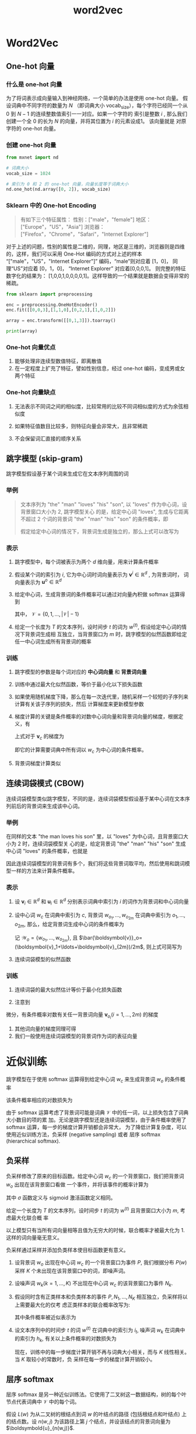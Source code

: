 #+TITLE: word2vec

* Word2Vec
** One-hot 向量

*** 什么是 one-hot 向量

为了将词表示成向量输入到神经网络，一个简单的办法是使用 one-hot 向量。 假设词典中不同字符的数量为 $N$
（即词典大小 vocab_size），每个字符已经同一个从 0 到 $N−1$ 的连续整数值索引一一对应。如果一个字符的
索引是整数 $i$ , 那么我们创建一个全 0 的长为 $N$ 的向量，并将其位置为 $i$ 的元素设成1。 该向量就是
对原字符的 one-hot 向量。

*** 创建 one-hot 向量

#+BEGIN_SRC python
from mxnet import nd

# 词典大小
vocab_size = 1024

# 索引为 0 和 2 的 one-hot 向量，向量长度等于词典大小
nd.one_hot(nd.array([0, 2]), vocab_size)
#+END_SRC
*** Sklearn 中的 One-hot Encoding

#+BEGIN_QUOTE
有如下三个特征属性：
性别：["male"，"female"]
地区：["Europe"，"US"，"Asia"]
浏览器：["Firefox"，"Chrome"，"Safari"，"Internet Explorer"]
#+END_QUOTE

对于上述的问题，性别的属性是二维的，同理，地区是三维的，浏览器则是四维的，这样，我们可以采用 One-Hot
编码的方式对上述的样本 “["male"，"US"，"Internet Explorer"]” 编码，“male”则对应着 [1，0]，
同理“US”对应着 [0，1，0]， “Internet Explorer” 对应着[0,0,0,1]。 则完整的特征数字化的结果为：
[1,0,0,1,0,0,0,0,1]。这样导致的一个结果就是数据会变得非常的稀疏。

#+BEGIN_SRC python
from sklearn import preprocessing

enc = preprocessing.OneHotEncoder()
enc.fit([[0,0,3],[1,1,0],[0,2,1],[1,0,2]])

array = enc.transform([[0,1,3]]).toarray()

print(array)
#+END_SRC

#+RESULTS:
: array([[1., 0., 0., 1., 0., 0., 0., 0., 1.]])

*** One-hot 向量优点
1. 能够处理非连续型数值特征，即离散值
2. 在一定程度上扩充了特征，譬如性别信息，经过 one-hot 编码，变成男或女两个特征
*** One-hot 向量缺点

1. 无法表示不同词之间的相似度，比较常用的比较不同词相似度的方式为余弦相似度

   \begin{equation}
     \frac{\boldsymbol{x}^{\top}\boldsymbol{y}}{\lVert\boldsymbol{x}\rVert\lVert\boldsymbol{y}\rVert}
     \in[-1, 1]
   \end{equation}

2. 如果特征值数目比较多，则特征向量会非常大，且非常稀疏

3. 不会保留词汇直接的顺序关系

** 跳字模型 (skip-gram)

跳字模型假设基于某个词来生成它在文本序列周围的词

*** 举例

#+BEGIN_QUOTE
文本序列为 "the" "man" "loves" "his" "son", 以 "loves" 作为中心词，设背景窗口大小为 2, 跳字模型关心
的是，给定中心词 "loves", 生成与它距离不超过 2 个词的背景词 "the" "man" "his" "son" 的条件概率，即
\begin{equation}
  P("the" "man" "his" "son"|"loves")
\end{equation}
假定给定中心词的情况下，背景词生成是独立的，那么上式可以改写为
\begin{equation}
  P("the"|"loves")\cdotP("man"|"loves")\cdotP("his"|"loves")\cdotP("son"|"loves")
\end{equation}
#+END_QUOTE

[[file:word2vec/skip-gram.svg]]

*** 表示

1. 跳字模型中，每个词被表示为两个 $d$ 维向量，用来计算条件概率
2. 假设某个词的索引为 $i$, 它为中心词时词向量表示为 $\boldsymbol{v}^i\in\mathbb{R}^d$ , 为背景词时，
   词向量表示为 $\boldsymbol{u}^o\in\mathbb{R}^d$
3. 给定中心词，生成背景词的条件概率可以通过对向量內积做 softmax 运算得到
   \begin{equation}
     P(w_{o}|w_{c}) = \frac{\exp(\boldsymbol{u}_{o}\boldsymbol{v}_{c})}
     {\sum\limits_{i\in\mathcal{V}}\exp(\boldsymbol{u}_{i}^{\top}\boldsymbol{v}_{c})}
   \end{equation}
   其中， $\mathcal{V}=\{0, 1, \ldots, \lvert \mathcal{V}\rvert-1\}$
4. 给定一个长度为 $T$ 的文本序列，设时间步 $t$ 的词为 $w^{(t)}$, 假设给定中心词的情况下背景词生成相
   互独立，当背景窗口为 $m$ 时，跳字模型的似然函数即给定任一中心词生成所有背景词的概率
   \begin{equation}
     \prod_{t=1}^{T}\prod_{-m\leq j \leq m,j\neq 0}P(w^{{(t+j)}}|w^{t})
   \end{equation}

*** 训练

1. 跳字模型的参数是每个词对应的 *中心词向量* 和 *背景词向量*
2. 训练中通过最大化似然函数，等价于最小化以下损失函数
   \begin{equation}
     -\sum_{t=1}^{T}\sum_{-m\leq j \leq m,j\neq 0}\log P(w^{{(t+j)}}|w^{t})
   \end{equation}
3. 如果使用随机梯度下降，那么在每一次迭代里，随机采样一个较短的子序列来计算有关该子序列的损失，然后
   计算梯度来更新模型参数
4. 梯度计算的关键是条件概率的对数中心词向量和背景词向量的梯度，根据定义，有
   \begin{equation}
     \log P(w_{o}|w_{c}) = \boldsymbol{u}_{o}^{\top}\boldsymbol{v}_{c}-
     \log\left(\sum_{i\in\mathcal{V}}\exp \boldsymbol{u}_{i}^{\top}\boldsymbol{v}_{c}\right)
   \end{equation}
   上式对于 $\boldsymbol{v}_c$ 的梯度为
   \begin{aligned}
     \frac{\partial P(w_o|w_c)}{\partial \boldsymbol{v}_c} &= \boldsymbol{u}_0 - \frac
     {\sum_{j\in\mathcal{V}}\exp (\boldsymbol{u}_j^{\top}\boldsymbol{v}_c)\boldsymbol{u}_j}
     {\sum_{i\in\mathcal{V}}\exp (\boldsymbol{u}_i^{\top}\boldsymbol{v}_c)}\\
     &= \boldsymbol{u}_0 - \sum_{j\in\mathcal{V}}\left(\frac
     {\exp (\boldsymbol{u}_j^{\top}\boldsymbol{v}_c)}
     {\sum_{i\in\mathcal{V}}\exp (\boldsymbol{u}_i^{\top}\boldsymbol{v}_c)}\right)\boldsymbol{u}_j\\
     &=\boldsymbol{u}_0 - \sum_{j\in\mathcal{V}}P(w_j|w_c)\boldsymbol{u}_j
   \end{aligned}
   即它的计算需要词典中所有词以 $w_c$ 为中心词的条件概率。
5. 背景词梯度计算类似

** 连续词袋模式 (CBOW)

连续词袋模型类似跳字模型，不同的是，连续词袋模型假设基于某中心词在文本序列前后的背景词来生成该中心词。

*** 举例

在同样的文本 "the man loves his son" 里，以 "loves" 为中心词，且背景窗口大小为 2 时，连续词袋模型关
心的是，给定背景词 "the" "man" "his" "son" 生成中心词 "loves" 的条件概率，也就是
\begin{equation}
  P("loves"|"the","man", "his", "son")
\end{equation}

因此连续词袋模型的背景词有多个，我们将这些背景词取平均，然后使用和跳词模型一样的方法来计算条件概率。

*** 表示

1. 设 $\boldsymbol{v}_i\in\mathbb{R}^d$ 和 $\boldsymbol{u}_i\in\mathbb{R}^d$ 分别表示词典中索引为
   $i$ 的词作为背景词和中心词向量
2. 设中心词 $w_c$ 在词典中索引为 $c$, 背景词 $w_{o_1}, \ldots, w_{o_{2m}}$ 在词典中索引为
   $o_1,\ldots,o_{2m}$, 那么，给定背景词生成中心词的条件概率为
   \begin{equation}
     P(w_{c}|w_{o_{1}},\ldots,w_{o_{2m}}) = \frac
     {\exp \left(\frac{1}{2m}
         \boldsymbol{u}_{c}^{\top}
         (\boldsymbol{v}_{o_{1}}+\ldots+\boldsymbol{v}_{o_{2m}})\right)}
     {\sum\limits_{i\in \mathcal{V}}\exp \left(\frac{1}{2m}\boldsymbol{u}_{i}^{\top}
       (\boldsymbol{v}_{o_{1}}+\ldots+\boldsymbol{v}_{o_{2m}})\right)}
   \end{equation}
   记 $\mathcal{W}_o=\{w_{o_1},\ldots,w_{o_{2m}}\}$, 且
   $\bar{\boldsymbol{v}}_o=(\boldsymbol{v}_1+\ldots+\boldsymbol{v}_{2m})/2m$, 则上式可简写为
   \begin{equation}
     P(w_{c}|\mathcal{W}) = \frac
     {\exp (
         \boldsymbol{u}_{c}^{\top}\bar{\boldsymbol{v}}_{o})}
     {\sum\limits_{i\in \mathcal{V}}\exp (\boldsymbol{u}_{i}^{\top}\bar{\boldsymbol{v}}_{o})}
   \end{equation}
3. 连续词袋模型的似然函数
   \begin{equation}
     \prod_{t=1}^{T}P(w^{(t)}|w^{(t-m)},\ldots,w^{(t-1)}, w^{(t+1)}, \ldots, w^{(t+m)})
   \end{equation}

*** 训练

1. 连续词袋的最大似然估计等价于最小化损失函数

   \begin{equation}
     -\sum_{t=1}^T  \log P(w^{(t)} \mid  w^{(t-m)}, \ldots,  w^{(t-1)},  w^{(t+1)}, \ldots,  w^{(t+m)}).
   \end{equation}
2. 注意到
\begin{equation}
  \log\,P(w_c \mid \mathcal{W}_o) = \boldsymbol{u}_c^\top \bar{\boldsymbol{v}}_o - \log\,\left(\sum_{i \in \mathcal{V}} \exp\left(\boldsymbol{u}_i^\top \bar{\boldsymbol{v}}_o\right)\right).
\end{equation}
微分，有条件概率对数有关任一背景词向量 $\boldsymbol{v}_o_i (i=1,\ldots, 2m)$ 的梯度
\begin{equation}
\frac{\partial \log\, P(w_c \mid \mathcal{W}_o)}{\partial \boldsymbol{v}_{o_i}} = \frac{1}{2m} \left(\boldsymbol{u}_c - \sum_{j \in \mathcal{V}} \frac{\exp(\boldsymbol{u}_j^\top \bar{\boldsymbol{v}}_o)\boldsymbol{u}_j}{ \sum_{i \in \mathcal{V}} \text{exp}(\boldsymbol{u}_i^\top \bar{\boldsymbol{v}}_o)} \right) = \frac{1}{2m}\left(\boldsymbol{u}_c - \sum_{j \in \mathcal{V}} P(w_j \mid \mathcal{W}_o) \boldsymbol{u}_j \right).
\end{equation}
3. 其他词向量的梯度同理可得
4. 我们一般使用连续词袋模型的背景词作为词的表征向量
* 近似训练

跳字模型在于使用 softmax 运算得到给定中心词 $w_c$ 来生成背景词 $w_o$ 的条件概率

\begin{equation}
  P(w_o \mid w_c) = \frac{\text{exp}(\boldsymbol{u}_o^\top \boldsymbol{v}_c)}{ \sum_{i \in \mathcal{V}} \text{exp}(\boldsymbol{u}_i^\top \boldsymbol{v}_c)}.
\end{equation}

该条件概率相应的对数损失为

\begin{equation}
  -\log P(w_o \mid w_c) =
  -\boldsymbol{u}_o^\top \boldsymbol{v}_c + \log\left(\sum_{i \in \mathcal{V}} \text{exp}(\boldsymbol{u}_i^\top \boldsymbol{v}_c)\right).
\end{equation}

由于 softmax 运算考虑了背景词可能是词典 $\mathcal{V}$ 中的任一词，以上损失包含了词典大小数目的项的累
加。无论是跳字模型还是连续词袋模型，由于条件概率使用了 softmax 运算，每一步的梯度计算开销都会非常大，
为了降低计算复杂度，可以使用近似训练方法，负采样 (negative sampling) 或者 层序 softmax (hierarchical
softmax).

** 负采样

负采样修改了原来的目标函数。给定中心词 $w_c$ 的一个背景窗口，我们把背景词 $w_o$ 出现在该背景窗口看做
一个事件，并将该事件的概率计算为
\begin{equation}
  P(D=1|w_{c}, w_{o}) = \sigma(\boldsymbol{u}_{o}^{\top}\boldsymbol{v}_{c})
\end{equation}
其中 $\sigma$ 函数定义与 sigmoid 激活函数定义相同。

给定一个长度为 $T$ 的文本序列，设时间步 $t$ 的词为 $w^{(t)}$ 且背景窗口大小为 $m$, 考虑最大化联合概
率
\begin{equation}
  \prod\limits_{t=1}^{T}\prod\limits_{-m\leq j \leq m, j\neq 0}P(D=1|w^{(t)}, w^{(t+j)})
\end{equation}
以上模型只有当所有词向量相等且值为无穷大的时候，联合概率才被最大化为 1. 这样的词向量毫无意义。

负采样通过采样并添加负类样本使目标函数更有意义。
1. 设背景词 $w_o$ 出现在中心词 $w_c$ 的一个背景窗口为事件 $P$, 我们根据分布
   $P(w)$ 采样 $K$ 个未出现在该背景窗口中的词，即噪声词。
2. 设噪声词 $w_k (k=1,\ldots,K)$ 不出现在中心词 $w_c$ 的该背景窗口为事件 $N_k$.
3. 假设同时含有正类样本和负类样本的事件 $P, N_1, \ldots, N_K$ 相互独立，负采样将以上需要最大化的仅考
   虑正类样本的联合概率改写为:
   \begin{equation}
     \prod_{t=1}^{T} \prod_{-m \leq j \leq m,\ j \neq 0} P(w^{(t+j)} \mid w^{(t)}),
   \end{equation}
   其中条件概率被近似表示为
   \begin{equation}
     P(w^{(t+j)} \mid w^{(t)}) =P(D=1\mid w^{(t)}, w^{(t+j)})\prod_{k=1,\ w_k \sim P(w)}^K P(D=0\mid w^{(t)}, w_k).
   \end{equation}
4. 设文本序列中的时间步 $t$ 的词 $w^{(t)}$ 在词典中的索引为 $i_t$, 噪声词 $w_k$ 在词典中的索引为
   $h_k$, 有关以上条件概率的对数损失为
   \begin{equation}
   \begin{split}\begin{aligned}
   -\log P(w^{(t+j)} \mid w^{(t)})
   =& -\log P(D=1\mid w^{(t)}, w^{(t+j)}) - \sum_{k=1,\ w_k \sim P(w)}^K \log P(D=0\mid w^{(t)}, w_k)\\
   =&-  \log\, \sigma\left(\boldsymbol{u}_{i_{t+j}}^\top \boldsymbol{v}_{i_t}\right) - \sum_{k=1,\ w_k \sim P(w)}^K \log\left(1-\sigma\left(\boldsymbol{u}_{h_k}^\top \boldsymbol{v}_{i_t}\right)\right)\\
   =&-  \log\, \sigma\left(\boldsymbol{u}_{i_{t+j}}^\top \boldsymbol{v}_{i_t}\right) - \sum_{k=1,\ w_k \sim P(w)}^K \log\sigma\left(-\boldsymbol{u}_{h_k}^\top \boldsymbol{v}_{i_t}\right).
   \end{aligned}\end{split}
   \end{equation}
   现在，训练中的每一步梯度计算开销不再与词典大小相关，而与 $K$ 线性相关。当 $K$ 取较小的常数时，负
   采样在每一步的梯度计算开销较小。

** 层序 softmax

层序 softmax 是另一种近似训练法。它使用了二叉树这一数据结构，树的每个叶节点代表词典中 $\mathcal{V}$
中的每个词。

[[file:word2vec/hi-softmax.svg]]


假设 $L(w)$ 为从二叉树的根结点到词 $w$ 的叶结点的路径 (包括根结点和叶结点) 上的结点数。设 $n(w, j)$
为该路径上第 $j$ 个结点，并设该结点的背景词向量为 $\boldsymbold{u}_{n(w,j)}$.

在上图中， $L(w_3)=4$. 层序 softmax 将跳字模型中的条件概率近似表示为
\begin{equation}
  P(w_o \mid w_c) = \prod_{j=1}^{L(w_o)-1} \sigma\left( [\![  n(w_o, j+1) = \text{leftChild}(n(w_o,j)) ]\!] \cdot \boldsymbol{u}_{n(w_o,j)}^\top \boldsymbol{v}_c\right),
\end{equation}
其中， $\text{leftChild}(n)$ 是结点 $n$ 的左子结点：如果判断 $x$ 为真， $[\![x]\!]=1$; 反之，
$[\![x]\!]=-1$.

计算给定词 $w_c$ 生成词 $w_3$ 的条件概率，需要将 $w_c$ 的词向量 $\boldsymbol{v}_c$ 和根结点到 $w_3$
路径上的非叶结点向量一一求內积。由于在二叉树中由根结点到叶结点 $w_3$ 路径上需要向左、向右再向左遍历，
我们得到
\begin{equation}
  P(w_3 \mid w_c) = \sigma(\boldsymbol{u}_{n(w_3,1)}^\top \boldsymbol{v}_c) \cdot \sigma(-\boldsymbol{u}_{n(w_3,2)}^\top \boldsymbol{v}_c) \cdot \sigma(\boldsymbol{u}_{n(w_3,3)}^\top \boldsymbol{v}_c).
\end{equation}
由于 $\sigma(x)+\sigma(-x)=1$, 给定中心词 $w_c$ 生成词典 $\mathcal{V}$ 中任一词的条件概率之和为 1 这
一条件也将满足
\begin{equation}
  \sum\limits_{w\in\mathcal{V}}P(w|w_{c}) = 1
\end{equation}
此外，由于 $L(w_o)-1$ 的数量级为 $\mathcal{O}(\text{log}_2\lvert \mathcal{V}\rvert)$, 当词典
$\mathcal{V}$ 很大的时候，层序 softmax 在训练中每一步的梯度计算开销相比近似训练时大幅降低。
* Word2Vec 实现

导入相关的模块

#+BEGIN_SRC python
import collections
import d2lzh as d2l
import math
from mxnet import autograd, gluon, nd
from mxnet.gluon import data as gdata, loss as gloss, nn
import random
import sys
import time
import zipfile
#+END_SRC

** 处理数据集

1. 导入 PTB (Penn Tree Bank),  PTB 是常用的小型语料库，采样自 《华尔街日报》 的文章，包括训练集、验
   证集和测试集。

   #+BEGIN_SRC python
with zipfile.ZipFile("data/ptb.zip", "r") as zin:
    zin.extractall("data/")

with open("data/ptb/ptb.train.txt", "r") as f:
    lines = f.readlines()
    raw_dataset = [st.split() for st in lines]

print("# sentences: %d"%len(raw_dataset))
   #+END_SRC

2. 建立词语索引

   - 简单起见，仅保留数据集中至少出现 5 次的词
      #+BEGIN_SRC python
   counter = collections.Counter([tk for st in raw_dataset for tk in st])
   counter = dict(filter(lambda x: x[1] >= 5, counter.items()))
      #+END_SRC

   - 将词映射到整数索引

     #+BEGIN_SRC python
idx_to_token = [tk for tk, _ in counter.items()]
token_to_idx = {tk: idx for idx, tk in enumerate(idx_to_token)}
dataset = [[token_to_idx[tk] for tk in st if tk in token_to_idx]
           for st in raw_dataset]
num_tokens = sum([len(st) for st in dataset])
print("# tokens: %d" % num_tokens)
     #+END_SRC

3. 二次采样

   #+BEGIN_QUOTE
   文本数据中一般会出现一些高频词，如英文中的 ”the" "a" "in" 等，通常而言，在一个背景窗口中，一个词
   (如 "chip") 和较低频词 (如 "microprocessor") 同时出现比和较高频词 (如 "the") 同时出现对训练词嵌入
   模型更有益。因此，训练词嵌入模型时，可以对词进行二次采样。具体而言，数据集中每个被索引词 $w_i$ 将
   有一定概率被丢弃，该丢弃概率为
   \begin{equation}
     P(w_{i}) = \max \left(1 - \sqrt{\frac{t}{f(w_{i})}}, 0\right).
   \end{equation}
   其中， $f(w_i)$ 是数据集中词 $w_i$ 的个数与总次数之比，常数 $t$ 是一个超参数 (实验中设置为
   $10^{-4}$), 可见，只有当 $f(w_i) > t$ 的时候，我们才有可能在二次采样中丢弃词 $w_i$, 而且越高频的
   词被丢弃的概率越大。
   #+END_QUOTE

   #+BEGIN_SRC python
def discard(idx):
    return random.uniform(0, 1) < 1 - math.sqrt(
        1e-4 / counter[idx_to_token[idx]] * num_tokens
    )

subsampled_data = [[tk for tk in st if not discard(tk)] for st in dataset]
print("# tokens: %d" % sum([len(st) for st in subsampled_dataset]))
   #+END_SRC

   #+BEGIN_SRC python
def compare_counts(token):
    return "# %s: before=%d, after=%d" % (token, sum(
        [st.count(token_to_idx[token]) for st in dataset]),sum(
            [st.count(token_to_idx[token]) for st in subsampled_dataset]
        ))
compare_counts("the")
   #+END_SRC

4. 提取中心词和背景词

** 负采样
** 读取数据
** 跳字模型
1. 嵌入层
2. 小批量乘法
3. 跳字模型前向计算
** 训练模型
1. 二元交叉熵损失函数
2. 初始化模型参数
3. 定义训练函数
4. 应用词嵌入模型
